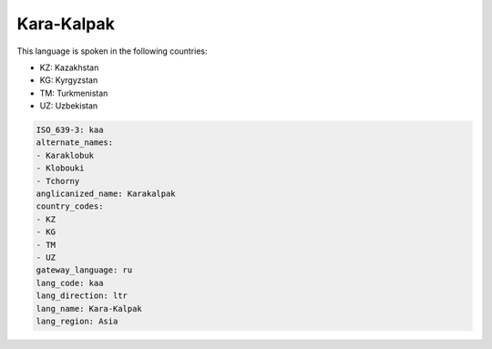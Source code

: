 .. _kaa:

Kara-Kalpak
===========

This language is spoken in the following countries:

* KZ: Kazakhstan
* KG: Kyrgyzstan
* TM: Turkmenistan
* UZ: Uzbekistan

.. code-block:: yaml

    ISO_639-3: kaa
    alternate_names:
    - Karaklobuk
    - Klobouki
    - Tchorny
    anglicanized_name: Karakalpak
    country_codes:
    - KZ
    - KG
    - TM
    - UZ
    gateway_language: ru
    lang_code: kaa
    lang_direction: ltr
    lang_name: Kara-Kalpak
    lang_region: Asia
    
